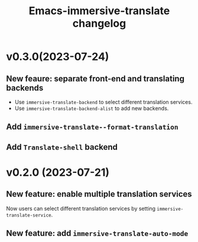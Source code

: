 #+title: Emacs-immersive-translate changelog
* v0.3.0(2023-07-24)
** New feaure: separate front-end and translating backends
- Use =immersive-translate-backend= to select different translation services.
- Use =immersive-translate-backend-alist= to add new backends.
** Add =immersive-translate--format-translation= 
** Add =Translate-shell= backend
* v0.2.0 (2023-07-21)
** New feature: enable multiple translation services
Now users can select different translation services by setting =immersive-translate-service=.
** New feature: add =immersive-translate-auto-mode=
